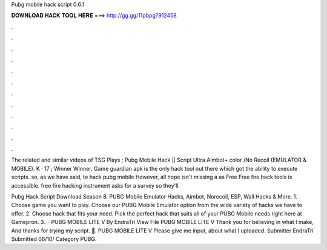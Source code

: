 Pubg mobile hack script 0.6.1



𝐃𝐎𝐖𝐍𝐋𝐎𝐀𝐃 𝐇𝐀𝐂𝐊 𝐓𝐎𝐎𝐋 𝐇𝐄𝐑𝐄 ===> http://gg.gg/11pbpg?912458



.



.



.



.



.



.



.



.



.



.



.



.

The related and similar videos of TSG Plays ; Pubg Mobile Hack || Script Ultra Aimbot+ color /No Recoil (EMULATOR & MOBILE). K · 17 ; Winner Winner. Game guardian apk is the only hack tool out there which got the ability to execute scripts. so, as we have said, to hack pubg mobile  However, all hope isn't missing a as Free Free fire hack tools is accessible. free fire hacking instrument asks for a survey so they'll.

Pubg Hack Script Download Season 8. PUBG Mobile Emulator Hacks, Aimbot, Norecoil, ESP, Wall Hacks & More. 1. Choose game you want to play. Choose our PUBG Mobile Emulator option from the wide variety of hacks we have to offer. 2. Choose hack that fits your need. Pick the perfect hack that suits all of your PUBG Mobile needs right here at Gamepron. 3.  · PUBG MOBILE LITE V By EndraTri View File PUBG MOBILE LITE V Thank you for believing in what I make, And thanks for trying my script. 🙏. PUBG MOBILE LITE V Please give me input, about what I uploaded. Submitter EndraTri Submitted 06/10/ Category PUBG.
